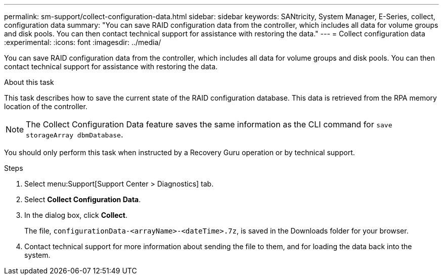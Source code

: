 ---
permalink: sm-support/collect-configuration-data.html
sidebar: sidebar
keywords: SANtricity, System Manager, E-Series, collect, configuration data
summary: "You can save RAID configuration data from the controller, which includes all data for volume groups and disk pools. You can then contact technical support for assistance with restoring the data."
---
= Collect configuration data
:experimental:
:icons: font
:imagesdir: ../media/

[.lead]
You can save RAID configuration data from the controller, which includes all data for volume groups and disk pools. You can then contact technical support for assistance with restoring the data.

.About this task

This task describes how to save the current state of the RAID configuration database. This data is retrieved from the RPA memory location of the controller.

[NOTE]
====
The Collect Configuration Data feature saves the same information as the CLI command for `save storageArray dbmDatabase`.
====

You should only perform this task when instructed by a Recovery Guru operation or by technical support.

.Steps

. Select menu:Support[Support Center > Diagnostics] tab.
. Select *Collect Configuration Data*.
. In the dialog box, click *Collect*.
+
The file, `configurationData-<arrayName>-<dateTime>.7z`, is saved in the Downloads folder for your browser.

. Contact technical support for more information about sending the file to them, and for loading the data back into the system.
